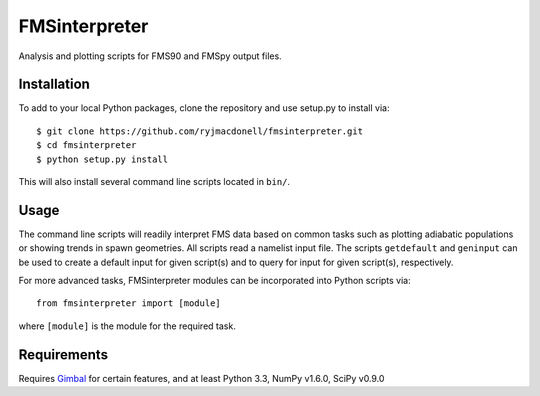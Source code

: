 FMSinterpreter
==============

Analysis and plotting scripts for FMS90 and FMSpy output files.

Installation
------------
To add to your local Python packages, clone the repository and use setup.py
to install via::

    $ git clone https://github.com/ryjmacdonell/fmsinterpreter.git
    $ cd fmsinterpreter
    $ python setup.py install

This will also install several command line scripts located in ``bin/``.

Usage
-----
The command line scripts will readily interpret FMS data based on common
tasks such as plotting adiabatic populations or showing trends in spawn
geometries. All scripts read a namelist input file. The scripts ``getdefault``
and ``geninput`` can be used to create a default input for given script(s)
and to query for input for given script(s), respectively.

For more advanced tasks, FMSinterpreter modules can be
incorporated into Python scripts via::

    from fmsinterpreter import [module]

where ``[module]`` is the module for the required task.

Requirements
------------
Requires `Gimbal <https://github.com/ryjmacdonell/gimbal>`_ for
certain features, and at least Python 3.3, NumPy v1.6.0, SciPy v0.9.0
